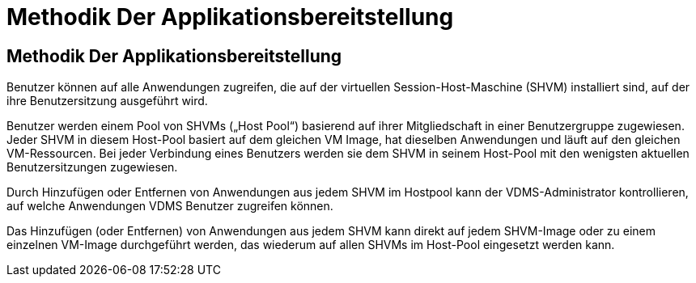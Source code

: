 = Methodik Der Applikationsbereitstellung
:allow-uri-read: 




== Methodik Der Applikationsbereitstellung

Benutzer können auf alle Anwendungen zugreifen, die auf der virtuellen Session-Host-Maschine (SHVM) installiert sind, auf der ihre Benutzersitzung ausgeführt wird.

Benutzer werden einem Pool von SHVMs („Host Pool“) basierend auf ihrer Mitgliedschaft in einer Benutzergruppe zugewiesen. Jeder SHVM in diesem Host-Pool basiert auf dem gleichen VM Image, hat dieselben Anwendungen und läuft auf den gleichen VM-Ressourcen. Bei jeder Verbindung eines Benutzers werden sie dem SHVM in seinem Host-Pool mit den wenigsten aktuellen Benutzersitzungen zugewiesen.

Durch Hinzufügen oder Entfernen von Anwendungen aus jedem SHVM im Hostpool kann der VDMS-Administrator kontrollieren, auf welche Anwendungen VDMS Benutzer zugreifen können.

Das Hinzufügen (oder Entfernen) von Anwendungen aus jedem SHVM kann direkt auf jedem SHVM-Image oder zu einem einzelnen VM-Image durchgeführt werden, das wiederum auf allen SHVMs im Host-Pool eingesetzt werden kann.
